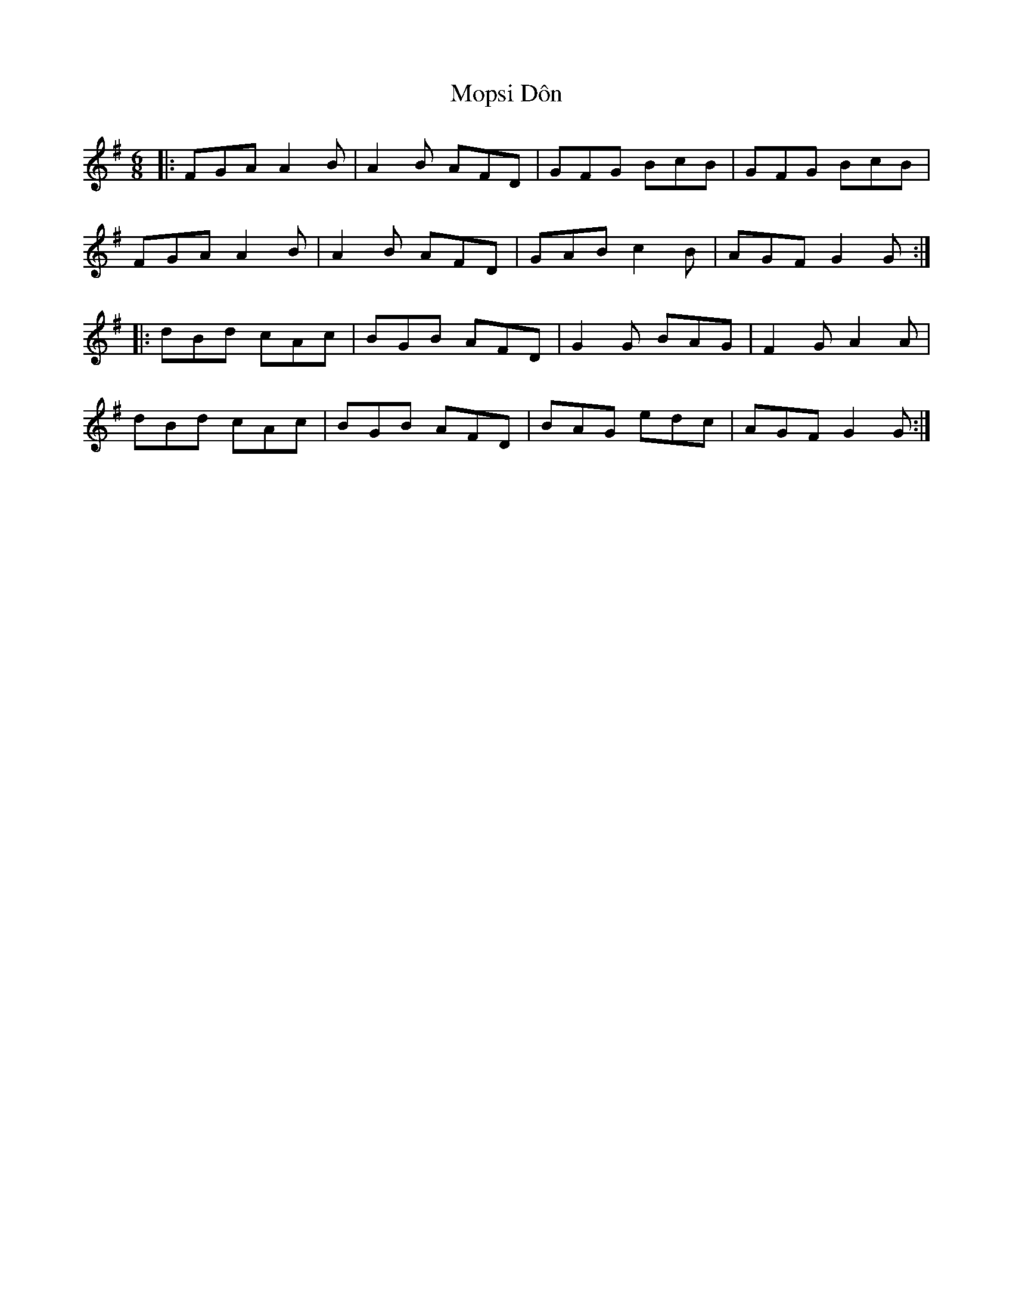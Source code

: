 X: 27645
T: Mopsi Dôn
R: jig
M: 6/8
K: Gmajor
|:FGA A2B|A2B AFD|GFG BcB|GFG BcB|
FGA A2B|A2B AFD|GAB c2B|AGF G2G:|
|:dBd cAc|BGB AFD|G2G BAG|F2G A2A|
dBd cAc|BGB AFD|BAG edc|AGF G2G:|

